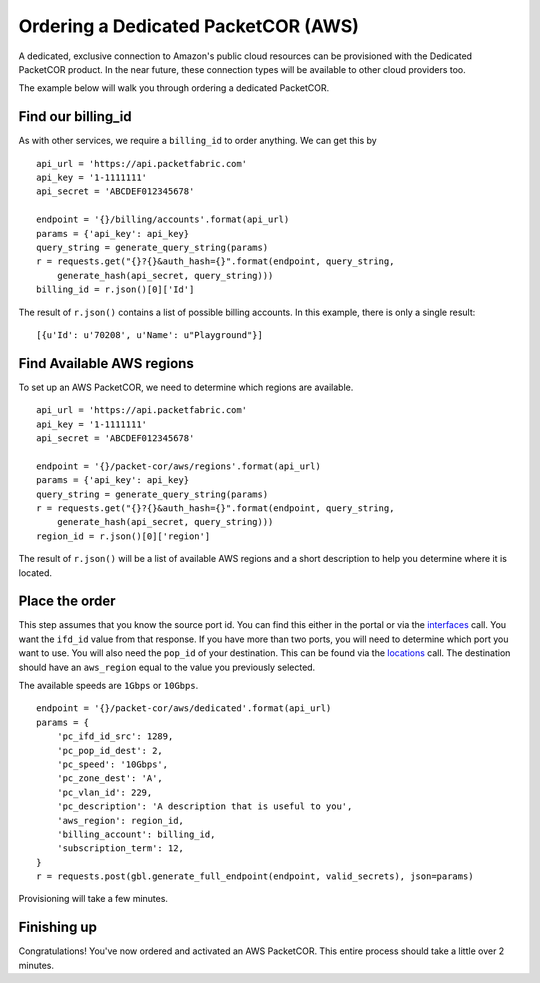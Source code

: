 .. _example-orderbundle-packetcordedicated-aws:

Ordering a Dedicated PacketCOR (AWS)
==========================

A dedicated, exclusive connection to Amazon's public cloud resources can
be provisioned with the Dedicated PacketCOR product. In the near future, these
connection types will be available to other cloud providers too.

The example below will walk you through ordering a dedicated PacketCOR.

.. _example-pcawsdedicated-billingid

Find our billing_id
-------------------

As with other services, we require a ``billing_id`` to order anything. We can
get this by

::

    api_url = 'https://api.packetfabric.com'
    api_key = '1-1111111'
    api_secret = 'ABCDEF012345678'

    endpoint = '{}/billing/accounts'.format(api_url)
    params = {'api_key': api_key}
    query_string = generate_query_string(params)
    r = requests.get("{}?{}&auth_hash={}".format(endpoint, query_string,
        generate_hash(api_secret, query_string)))
    billing_id = r.json()[0]['Id']

The result of ``r.json()`` contains a list of possible billing accounts. In this
example, there is only a single result::

    [{u'Id': u'70208', u'Name': u"Playground"}]

.. example-pcawsdedicated-region

Find Available AWS regions
--------------------------

To set up an AWS PacketCOR, we need to determine which regions are available.

::

    api_url = 'https://api.packetfabric.com'
    api_key = '1-1111111'
    api_secret = 'ABCDEF012345678'

    endpoint = '{}/packet-cor/aws/regions'.format(api_url)
    params = {'api_key': api_key}
    query_string = generate_query_string(params)
    r = requests.get("{}?{}&auth_hash={}".format(endpoint, query_string,
        generate_hash(api_secret, query_string)))
    region_id = r.json()[0]['region']

The result of ``r.json()`` will be a list of available AWS regions and a
short description to help you determine where it is located.

.. example-pcawsdedicated-order

Place the order
---------------

This step assumes that you know the source port id. You can find this either in the portal or
via the `interfaces <https://docs.packetfabric.com/#api-Interface-GetInterfacesPhysical>`__
call. You want the ``ifd_id`` value from that response. If you have more than two ports,
you will need to determine which port you want to use. You will also need the ``pop_id``
of your destination. This can be found via the `locations <https://docs.packetfabric.com/#api-Location-Getlocations>`__
call. The destination should have an ``aws_region`` equal to the value you previously
selected.

The available speeds are ``1Gbps`` or ``10Gbps``.

::

    endpoint = '{}/packet-cor/aws/dedicated'.format(api_url)
    params = {
        'pc_ifd_id_src': 1289,
        'pc_pop_id_dest': 2,
        'pc_speed': '10Gbps',
        'pc_zone_dest': 'A',
        'pc_vlan_id': 229,
        'pc_description': 'A description that is useful to you',
        'aws_region': region_id,
        'billing_account': billing_id,
        'subscription_term': 12,
    }
    r = requests.post(gbl.generate_full_endpoint(endpoint, valid_secrets), json=params)

Provisioning will take a few minutes.


.. _example-pcawsdedicated-conclusion

Finishing up
------------

Congratulations! You've now ordered and activated an AWS PacketCOR. This entire
process should take a little over 2 minutes.
